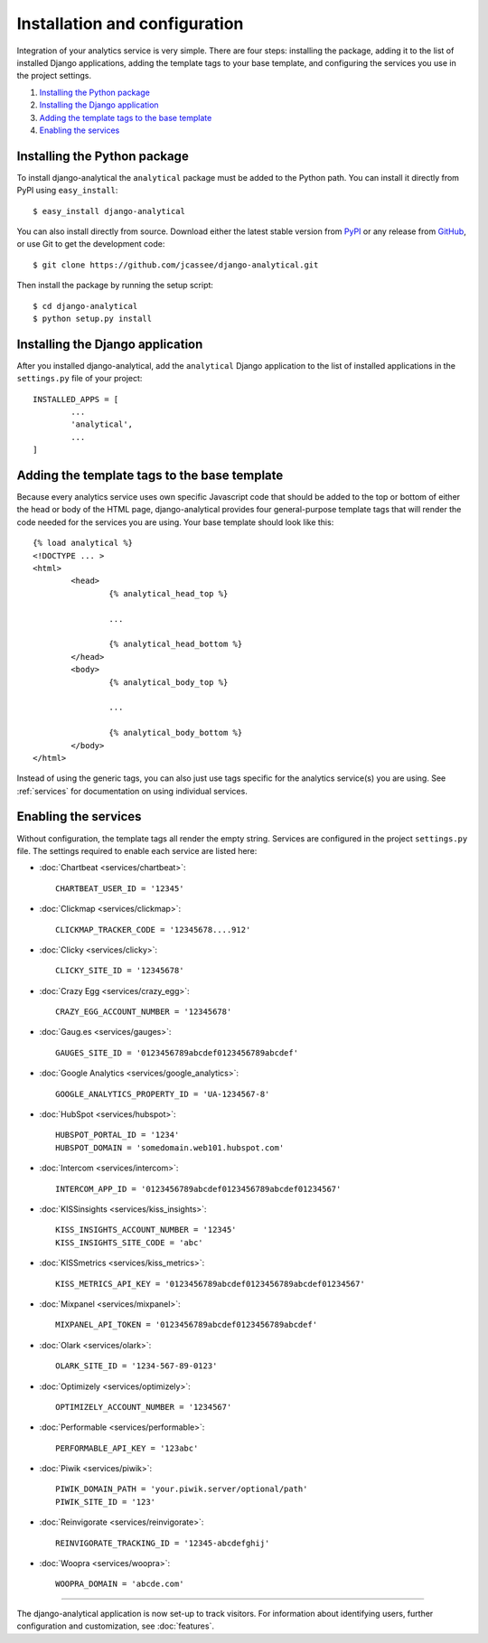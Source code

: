 ==============================
Installation and configuration
==============================

Integration of your analytics service is very simple.  There are four
steps: installing the package, adding it to the list of installed Django
applications, adding the template tags to your base template, and
configuring the services you use in the project settings.

#. `Installing the Python package`_
#. `Installing the Django application`_
#. `Adding the template tags to the base template`_
#. `Enabling the services`_


.. _installing-the-package:

Installing the Python package
=============================

To install django-analytical the ``analytical`` package must be added to
the Python path.  You can install it directly from PyPI using
``easy_install``::

	$ easy_install django-analytical

You can also install directly from source.  Download either the latest
stable version from PyPI_ or any release from GitHub_, or use Git to
get the development code::

	$ git clone https://github.com/jcassee/django-analytical.git

.. _PyPI: http://pypi.python.org/pypi/django-analytical/
.. _GitHub: http://github.com/jcassee/django-analytical

Then install the package by running the setup script::

	$ cd django-analytical
	$ python setup.py install


.. _installing-the-application:

Installing the Django application
=================================

After you installed django-analytical, add the ``analytical`` Django
application to the list of installed applications in the ``settings.py``
file of your project::

	INSTALLED_APPS = [
		...
		'analytical',
		...
	]


.. _adding-the-template-tags:

Adding the template tags to the base template
=============================================

Because every analytics service uses own specific Javascript code that
should be added to the top or bottom of either the head or body of the
HTML page, django-analytical provides four general-purpose template tags
that will render the code needed for the services you are using.  Your
base template should look like this::

	{% load analytical %}
	<!DOCTYPE ... >
	<html>
		<head>
			{% analytical_head_top %}

			...

			{% analytical_head_bottom %}
		</head>
		<body>
			{% analytical_body_top %}

			...

			{% analytical_body_bottom %}
		</body>
	</html>

Instead of using the generic tags, you can also just use tags specific
for the analytics service(s) you are using.  See :ref:`services` for
documentation on using individual services.


.. _enabling-services:

Enabling the services
=====================

Without configuration, the template tags all render the empty string.
Services are configured in the project ``settings.py`` file.  The
settings required to enable each service are listed here:

* :doc:`Chartbeat <services/chartbeat>`::

	CHARTBEAT_USER_ID = '12345'

* :doc:`Clickmap <services/clickmap>`::

	CLICKMAP_TRACKER_CODE = '12345678....912'

* :doc:`Clicky <services/clicky>`::

	CLICKY_SITE_ID = '12345678'

* :doc:`Crazy Egg <services/crazy_egg>`::

	CRAZY_EGG_ACCOUNT_NUMBER = '12345678'

* :doc:`Gaug.es <services/gauges>`::

	GAUGES_SITE_ID = '0123456789abcdef0123456789abcdef'

* :doc:`Google Analytics <services/google_analytics>`::

	GOOGLE_ANALYTICS_PROPERTY_ID = 'UA-1234567-8'

* :doc:`HubSpot <services/hubspot>`::

    HUBSPOT_PORTAL_ID = '1234'
    HUBSPOT_DOMAIN = 'somedomain.web101.hubspot.com'

* :doc:`Intercom <services/intercom>`::

    INTERCOM_APP_ID = '0123456789abcdef0123456789abcdef01234567'

* :doc:`KISSinsights <services/kiss_insights>`::

	KISS_INSIGHTS_ACCOUNT_NUMBER = '12345'
	KISS_INSIGHTS_SITE_CODE = 'abc'

* :doc:`KISSmetrics <services/kiss_metrics>`::

	KISS_METRICS_API_KEY = '0123456789abcdef0123456789abcdef01234567'

* :doc:`Mixpanel <services/mixpanel>`::

	MIXPANEL_API_TOKEN = '0123456789abcdef0123456789abcdef'

* :doc:`Olark <services/olark>`::

    OLARK_SITE_ID = '1234-567-89-0123'

* :doc:`Optimizely <services/optimizely>`::

	OPTIMIZELY_ACCOUNT_NUMBER = '1234567'

* :doc:`Performable <services/performable>`::

    PERFORMABLE_API_KEY = '123abc'

* :doc:`Piwik <services/piwik>`::

    PIWIK_DOMAIN_PATH = 'your.piwik.server/optional/path'
    PIWIK_SITE_ID = '123'

* :doc:`Reinvigorate <services/reinvigorate>`::

    REINVIGORATE_TRACKING_ID = '12345-abcdefghij'

* :doc:`Woopra <services/woopra>`::

    WOOPRA_DOMAIN = 'abcde.com'


----

The django-analytical application is now set-up to track visitors.  For
information about identifying users, further configuration and
customization, see :doc:`features`.
